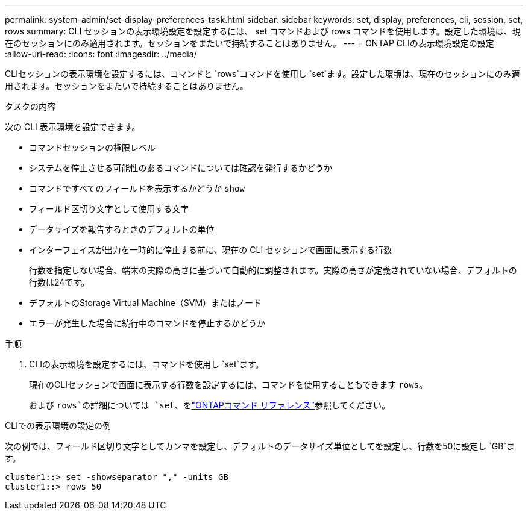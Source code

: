---
permalink: system-admin/set-display-preferences-task.html 
sidebar: sidebar 
keywords: set, display, preferences, cli, session, set, rows 
summary: CLI セッションの表示環境設定を設定するには、 set コマンドおよび rows コマンドを使用します。設定した環境は、現在のセッションにのみ適用されます。セッションをまたいで持続することはありません。 
---
= ONTAP CLIの表示環境設定の設定
:allow-uri-read: 
:icons: font
:imagesdir: ../media/


[role="lead"]
CLIセッションの表示環境を設定するには、コマンドと `rows`コマンドを使用し `set`ます。設定した環境は、現在のセッションにのみ適用されます。セッションをまたいで持続することはありません。

.タスクの内容
次の CLI 表示環境を設定できます。

* コマンドセッションの権限レベル
* システムを停止させる可能性のあるコマンドについては確認を発行するかどうか
* コマンドですべてのフィールドを表示するかどうか `show`
* フィールド区切り文字として使用する文字
* データサイズを報告するときのデフォルトの単位
* インターフェイスが出力を一時的に停止する前に、現在の CLI セッションで画面に表示する行数
+
行数を指定しない場合、端末の実際の高さに基づいて自動的に調整されます。実際の高さが定義されていない場合、デフォルトの行数は24です。

* デフォルトのStorage Virtual Machine（SVM）またはノード
* エラーが発生した場合に続行中のコマンドを停止するかどうか


.手順
. CLIの表示環境を設定するには、コマンドを使用し `set`ます。
+
現在のCLIセッションで画面に表示する行数を設定するには、コマンドを使用することもできます `rows`。

+
および `rows`の詳細については `set`、をlink:https://docs.netapp.com/us-en/ontap-cli/["ONTAPコマンド リファレンス"^]参照してください。



.CLIでの表示環境の設定の例
次の例では、フィールド区切り文字としてカンマを設定し、デフォルトのデータサイズ単位としてを設定し、行数を50に設定し `GB`ます。

[listing]
----
cluster1::> set -showseparator "," -units GB
cluster1::> rows 50
----